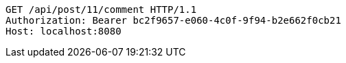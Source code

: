 [source,http,options="nowrap"]
----
GET /api/post/11/comment HTTP/1.1
Authorization: Bearer bc2f9657-e060-4c0f-9f94-b2e662f0cb21
Host: localhost:8080

----